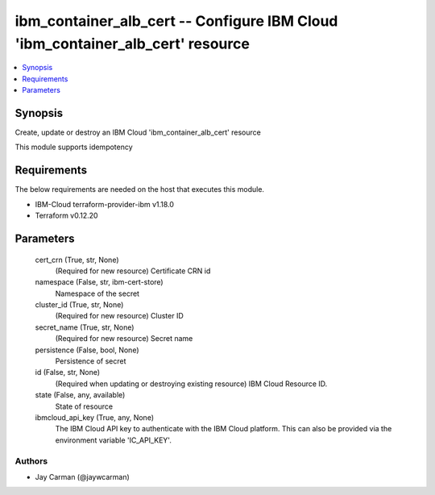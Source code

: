
ibm_container_alb_cert -- Configure IBM Cloud 'ibm_container_alb_cert' resource
===============================================================================

.. contents::
   :local:
   :depth: 1


Synopsis
--------

Create, update or destroy an IBM Cloud 'ibm_container_alb_cert' resource

This module supports idempotency



Requirements
------------
The below requirements are needed on the host that executes this module.

- IBM-Cloud terraform-provider-ibm v1.18.0
- Terraform v0.12.20



Parameters
----------

  cert_crn (True, str, None)
    (Required for new resource) Certificate CRN id


  namespace (False, str, ibm-cert-store)
    Namespace of the secret


  cluster_id (True, str, None)
    (Required for new resource) Cluster ID


  secret_name (True, str, None)
    (Required for new resource) Secret name


  persistence (False, bool, None)
    Persistence of secret


  id (False, str, None)
    (Required when updating or destroying existing resource) IBM Cloud Resource ID.


  state (False, any, available)
    State of resource


  ibmcloud_api_key (True, any, None)
    The IBM Cloud API key to authenticate with the IBM Cloud platform. This can also be provided via the environment variable 'IC_API_KEY'.













Authors
~~~~~~~

- Jay Carman (@jaywcarman)

